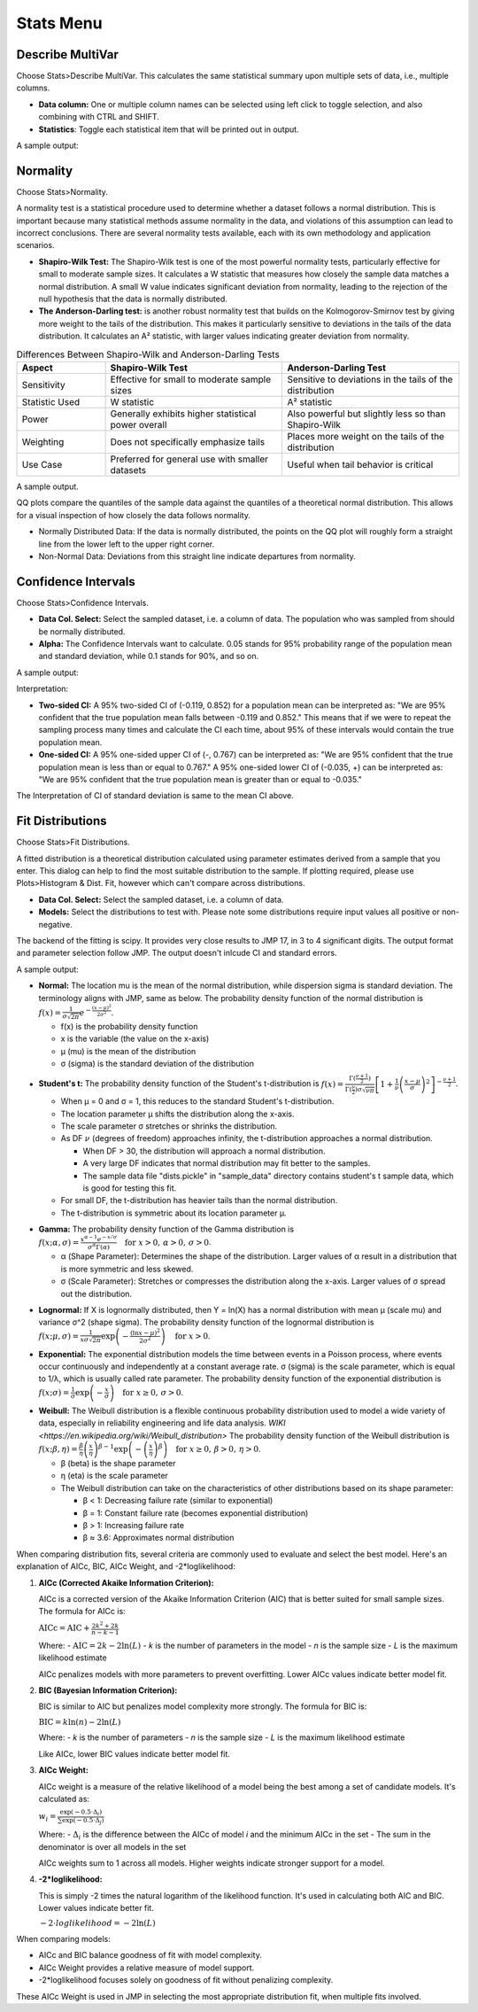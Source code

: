 Stats Menu
==========

Describe MultiVar
-----------------

Choose Stats>Describe MultiVar. This calculates the same statistical summary upon multiple sets of data, i.e., multiple columns.

.. image:: images/multides1.png
   :align: center

- **Data column:** One or multiple column names can be selected using left click to toggle selection, and also combining with CTRL and SHIFT.

- **Statistics**: Toggle each statistical item that will be printed out in output.

A sample output:

.. image:: images/multides2.png
   :align: center

Normality
---------

Choose Stats>Normality. 

.. image:: images/norm_test1.png
   :align: center

A normality test is a statistical procedure used to determine whether a dataset follows a normal distribution. This is important because many statistical methods assume normality in the data, and violations of this assumption can lead to incorrect conclusions. There are several normality tests available, each with its own methodology and application scenarios.

- **Shapiro-Wilk Test:** The Shapiro-Wilk test is one of the most powerful normality tests, particularly effective for small to moderate sample sizes. It calculates a W statistic that measures how closely the sample data matches a normal distribution. A small W value indicates significant deviation from normality, leading to the rejection of the null hypothesis that the data is normally distributed.

- **The Anderson-Darling test:** is another robust normality test that builds on the Kolmogorov-Smirnov test by giving more weight to the tails of the distribution. This makes it particularly sensitive to deviations in the tails of the data distribution. It calculates an A² statistic, with larger values indicating greater deviation from normality.

.. list-table:: Differences Between Shapiro-Wilk and Anderson-Darling Tests
   :widths: 20 40 40
   :header-rows: 1

   * - Aspect
     - Shapiro-Wilk Test
     - Anderson-Darling Test
   * - Sensitivity
     - Effective for small to moderate sample sizes
     - Sensitive to deviations in the tails of the distribution
   * - Statistic Used
     - W statistic
     - A² statistic
   * - Power
     - Generally exhibits higher statistical power overall
     - Also powerful but slightly less so than Shapiro-Wilk
   * - Weighting
     - Does not specifically emphasize tails
     - Places more weight on the tails of the distribution
   * - Use Case
     - Preferred for general use with smaller datasets
     - Useful when tail behavior is critical

A sample output.

.. image:: images/norm_test2.png
   :align: center

QQ plots compare the quantiles of the sample data against the quantiles of a theoretical normal distribution. This allows for a visual inspection of how closely the data follows normality. 

- Normally Distributed Data: If the data is normally distributed, the points on the QQ plot will roughly form a straight line from the lower left to the upper right corner.
- Non-Normal Data: Deviations from this straight line indicate departures from normality.


Confidence Intervals
--------------------

Choose Stats>Confidence Intervals.

.. image:: images/ci1.png
   :align: center

- **Data Col. Select:** Select the sampled dataset, i.e. a column of data. The population who was sampled from should be normally distributed. 

- **Alpha:** The Confidence Intervals want to calculate. 0.05 stands for 95% probability range of the population mean and standard deviation, while 0.1 stands for 90%, and so on.

A sample output:

.. image:: images/ci2.png
   :align: center

Interpretation:

- **Two-sided CI:** A 95% two-sided CI of (-0.119, 0.852) for a population mean can be interpreted as: "We are 95% confident that the true population mean falls between -0.119 and 0.852." This means that if we were to repeat the sampling process many times and calculate the CI each time, about 95% of these intervals would contain the true population mean.

- **One-sided CI:** A 95% one-sided upper CI of (-, 0.767) can be interpreted as: "We are 95% confident that the true population mean is less than or equal to 0.767." A 95% one-sided lower CI of (-0.035, +) can be interpreted as: "We are 95% confident that the true population mean is greater than or equal to -0.035."

The Interpretation of CI of standard deviation is same to the mean CI above. 

Fit Distributions
-----------------

Choose Stats>Fit Distributions.

.. image:: images/fit_dist1.png
   :align: center

A fitted distribution is a theoretical distribution calculated using parameter estimates derived from a sample that you enter. This dialog can help to find the most suitable distribution to the sample. If plotting required, please use Plots>Histogram & Dist. Fit, however which can't compare across distributions.

- **Data Col. Select:** Select the sampled dataset, i.e. a column of data. 
- **Models:** Select the distributions to test with. Please note some distributions require input values all positive or non-negative.

The backend of the fitting is scipy. It provides very close results to JMP 17, in 3 to 4 significant digits. The output format and parameter selection follow JMP. The output doesn't inlcude CI and standard errors.

A sample output:

.. image:: images/fit_dist_norm.png
   :align: center

- **Normal:** The location mu is the mean of the normal distribution, while dispersion sigma is standard deviation. The terminology aligns with JMP, same as below. The probability density function of the normal distribution is :math:`f(x) = \frac{1}{\sigma\sqrt{2\pi}} e^{-\frac{(x-\mu)^2}{2\sigma^2}}`.

  - f(x) is the probability density function
  - x is the variable (the value on the x-axis)
  - μ (mu) is the mean of the distribution
  - σ (sigma) is the standard deviation of the distribution 

.. image:: images/fit_dist_t.png
   :align: center

- **Student's t:** The probability density function of the Student's t-distribution is :math:`f(x) = \frac{\Gamma(\frac{\nu+1}{2})}{\Gamma(\frac{\nu}{2}) \sigma\sqrt{\nu\pi}} \left[1 + \frac{1}{\nu}\left(\frac{x-\mu}{\sigma}\right)^2\right]^{-\frac{\nu+1}{2}}`.
  
  - When μ = 0 and σ = 1, this reduces to the standard Student's t-distribution.
  - The location parameter μ shifts the distribution along the x-axis.
  - The scale parameter σ stretches or shrinks the distribution.
  - As DF :math:`\nu` (degrees of freedom) approaches infinity, the t-distribution approaches a normal distribution. 
    
    - When DF > 30, the distribution will approach a normal distribution. 
    - A very large DF indicates that normal distribution may fit better to the samples. 
    - The sample data file "dists.pickle" in "sample_data" directory contains student's t sample data, which is good for testing this fit.
      
  - For small DF, the t-distribution has heavier tails than the normal distribution.
  - The t-distribution is symmetric about its location parameter μ.

.. image:: images/fit_dist_gamma.png
   :align: center

- **Gamma:** The probability density function of the Gamma distribution is :math:`f(x; \alpha, \sigma) = \frac{x^{\alpha - 1} e^{-x/\sigma}}{\sigma^{\alpha} \Gamma(\alpha)} \quad \text{for } x > 0, \, \alpha > 0, \, \sigma > 0`.
  
  - α (Shape Parameter): Determines the shape of the distribution. Larger values of α result in a distribution that is more symmetric and less skewed.
  - σ (Scale Parameter): Stretches or compresses the distribution along the x-axis. Larger values of σ spread out the distribution.

.. image:: images/fit_dist_lognorm.png
   :align: center


- **Lognormal:** If X is lognormally distributed, then Y = ln(X) has a normal distribution with mean μ (scale mu) and variance σ^2 (shape sigma). The probability density function of the lognormal distribution is :math:`f(x; \mu, \sigma) = \frac{1}{x\sigma\sqrt{2\pi}} \exp\left(-\frac{(\ln x - \mu)^2}{2\sigma^2}\right) \quad \text{for } x > 0`.

.. image:: images/fit_dist_exp.png
   :align: center

- **Exponential:** The exponential distribution models the time between events in a Poisson process, where events occur continuously and independently at a constant average rate. σ (sigma) is the scale parameter, which is equal to 1/λ, which is usually called rate parameter. The probability density function of the exponential distribution is :math:`f(x; \sigma) = \frac{1}{\sigma} \exp\left(-\frac{x}{\sigma}\right) \quad \text{for } x \geq 0, \, \sigma > 0`.

.. image:: images/fit_dist_weibull.png
   :align: center

- **Weibull:** The Weibull distribution is a flexible continuous probability distribution used to model a wide variety of data, especially in reliability engineering and life data analysis. `WIKI <https://en.wikipedia.org/wiki/Weibull_distribution>` The probability density function of the Weibull distribution is :math:`f(x; \beta, \eta) = \frac{\beta}{\eta} \left(\frac{x}{\eta}\right)^{\beta-1} \exp\left(-\left(\frac{x}{\eta}\right)^\beta\right) \quad \text{for } x \geq 0, \, \beta > 0, \, \eta > 0`.
  
  - β (beta) is the shape parameter
  - η (eta) is the scale parameter
  - The Weibull distribution can take on the characteristics of other distributions based on its shape parameter:
    
    - β < 1: Decreasing failure rate (similar to exponential)
    - β = 1: Constant failure rate (becomes exponential distribution)
    - β > 1: Increasing failure rate
    - β ≈ 3.6: Approximates normal distribution


.. image:: images/fit_dist4.png
   :align: center

When comparing distribution fits, several criteria are commonly used to evaluate and select the best model. Here's an explanation of AICc, BIC, AICc Weight, and -2*loglikelihood:

1. **AICc (Corrected Akaike Information Criterion):**

   AICc is a corrected version of the Akaike Information Criterion (AIC) that is better suited for small sample sizes. The formula for AICc is:

   :math:`\text{AICc} = \text{AIC} + \frac{2k^2 + 2k}{n - k - 1}`

   Where:
   - :math:`\text{AIC} = 2k - 2\ln(L)`
   - *k* is the number of parameters in the model
   - *n* is the sample size
   - *L* is the maximum likelihood estimate

   AICc penalizes models with more parameters to prevent overfitting. Lower AICc values indicate better model fit.

2. **BIC (Bayesian Information Criterion):**

   BIC is similar to AIC but penalizes model complexity more strongly. The formula for BIC is:

   :math:`\text{BIC} = k \ln(n) - 2\ln(L)`

   Where:
   - *k* is the number of parameters
   - *n* is the sample size
   - *L* is the maximum likelihood estimate

   Like AICc, lower BIC values indicate better model fit.

3. **AICc Weight:**

   AICc weight is a measure of the relative likelihood of a model being the best among a set of candidate models. It's calculated as:

   :math:`w_i = \frac{\exp(-0.5 \cdot \Delta_i)}{\sum \exp(-0.5 \cdot \Delta_j)}`

   Where:
   - :math:`\Delta_i` is the difference between the AICc of model *i* and the minimum AICc in the set
   - The sum in the denominator is over all models in the set

   AICc weights sum to 1 across all models. Higher weights indicate stronger support for a model.

4. **-2*loglikelihood:**

   This is simply -2 times the natural logarithm of the likelihood function. It's used in calculating both AIC and BIC. Lower values indicate better fit.

   :math:`-2\cdot loglikelihood = -2\ln(L)`

When comparing models:

- AICc and BIC balance goodness of fit with model complexity.
- AICc Weight provides a relative measure of model support.
- -2*loglikelihood focuses solely on goodness of fit without penalizing complexity.

These AICc Weight is used in JMP in selecting the most appropriate distribution fit, when multiple fits involved.


    
